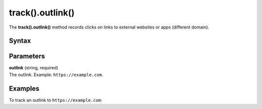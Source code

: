 .. _android track().outlink():

=================
track().outlink()
=================

The **track().outlink()** method records clicks on links to external websites or apps (different domain).

Syntax
------

.. tabs::

    .. group-tab:: Java

        .. code-block:: javascript

          TrackHelper.track().outlink("outlink").with(getTracker());


    .. group-tab:: Kotlin

        .. code-block:: javascript

          TrackHelper.track().outlink("outlink").with(tracker)

Parameters
----------

| **outlink** (string, required)
| The outlink. Example: ``https://example.com``.

Examples
--------

To track an outlink to ``https://example.com``:

.. tabs::

    .. group-tab:: Java

        .. code-block:: javascript

          Tracker tracker = ((PiwikApplication) getApplication()).getTracker();
          TrackHelper.track().outlink("https://example.com").with(tracker);


    .. group-tab:: Kotlin

        .. code-block:: javascript

          val tracker: Tracker = (application as PiwikApplication).tracker
          TrackHelper.track().outlink("https://example.com").with(tracker)
